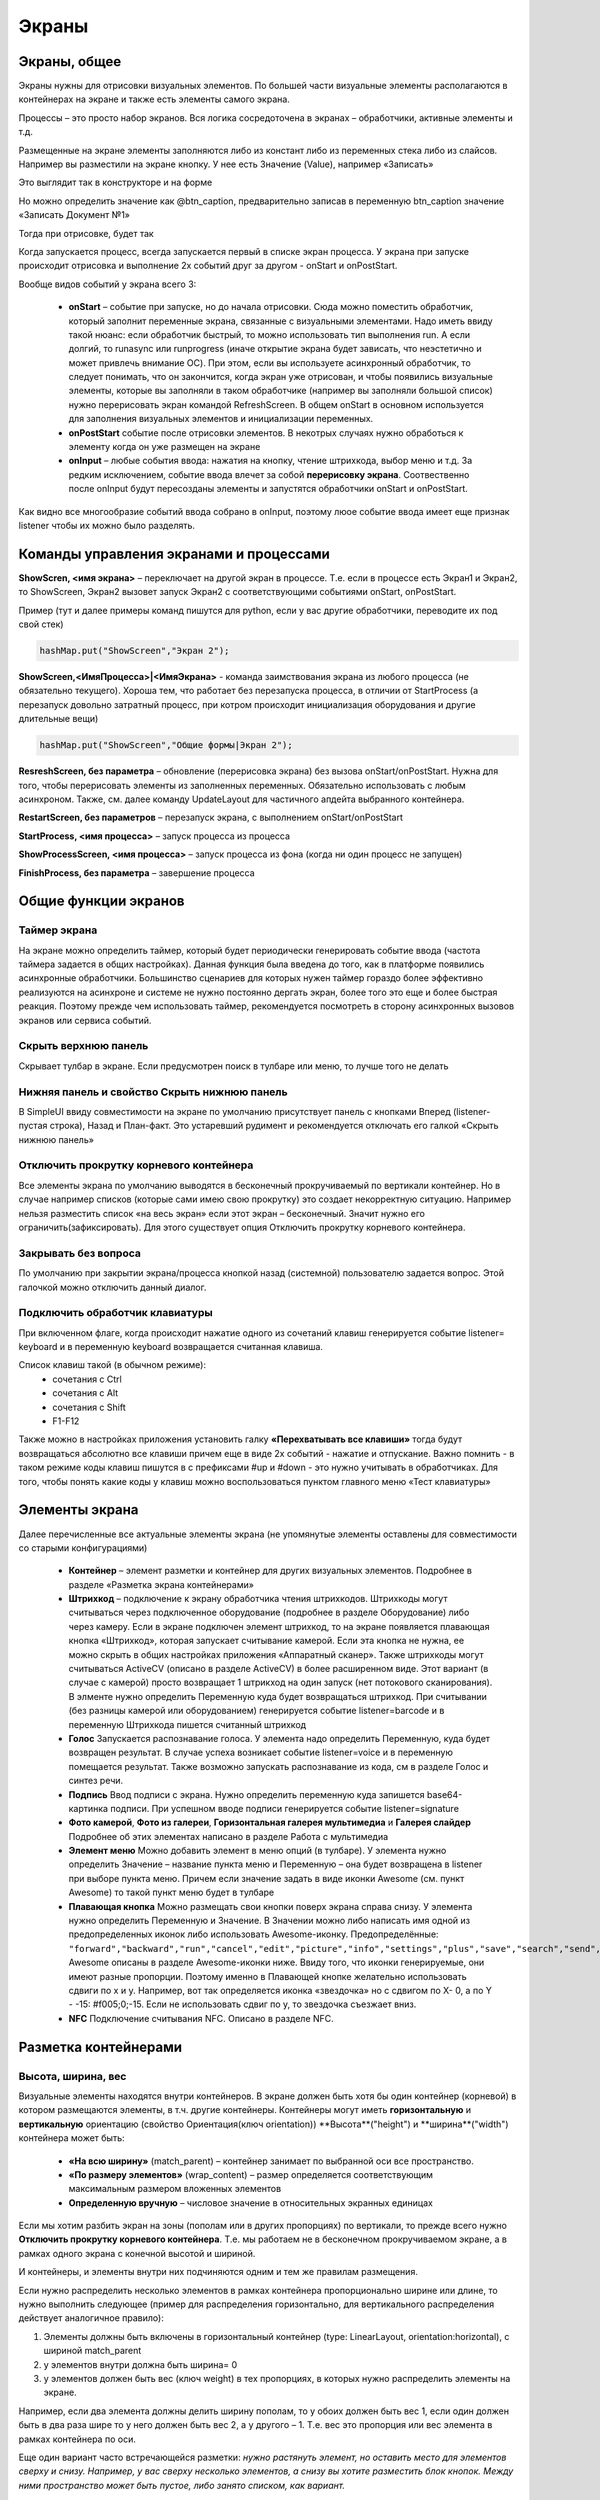 .. SimpleUI documentation master file, created by
   sphinx-quickstart on Sat May 16 14:23:51 2020.
   You can adapt this file completely to your liking, but it should at least
   contain the root `toctree` directive.

Экраны
===========================================

Экраны, общее
------------------

Экраны нужны для отрисовки визуальных элементов. По большей части визуальные элементы располагаются в контейнерах на экране и также есть элементы самого экрана. 

Процессы – это просто набор экранов. Вся логика сосредоточена в экранах – обработчики, активные элементы и т.д. 

Размещенные на экране элементы заполняются либо из констант либо из переменных стека либо из слайсов. Например вы разместили на экране кнопку. У нее есть Значение (Value), например «Записать»

Это выглядит так в конструкторе и на форме

.. image:: _static/2025_screen_1.png
       :scale: 65%
       :align: center

Но можно определить значение как @btn_caption, предварительно записав в переменную btn_caption значение «Записать Документ №1»

.. image:: _static/2025_screen_3.png
       :scale: 75%
       :align: center

Тогда при отрисовке, будет так

.. image:: _static/2025_screen_4.png
       :scale: 70%
       :align: center

Когда запускается процесс, всегда запускается первый в списке экран процесса. У экрана при запуске происходит отрисовка и выполнение 2х событий друг за другом - onStart и onPostStart. 

Вообще видов событий у экрана всего 3:

 * **onStart** – событие при запуске, но до начала отрисовки. Сюда можно поместить обработчик, который заполнит переменные экрана, связанные с визуальными элементами. Надо иметь ввиду такой нюанс: если обработчик быстрый, то можно использовать тип выполнения run. А если долгий, то runasync или runprogress (иначе открытие экрана будет зависать, что неэстетично и может привлечь внимание ОС). При этом, если вы используете асинхронный обработчик, то следует понимать, что он закончится, когда экран уже отрисован, и чтобы появились визуальные элементы, которые вы заполняли в таком обработчике (например вы заполняли большой список) нужно перерисовать экран командой RefreshScreen. В общем onStart в основном используется для заполнения визуальных элементов и инициализации переменных.
 * **onPostStart** событие после отрисовки элементов. В некотрых случаях нужно обработься к элементу когда он уже размещен на экране
 * **onInput** – любые события ввода: нажатия на кнопку, чтение штрихкода, выбор меню и т.д. За редким исключением, событие ввода влечет за собой **перерисовку экрана**. Соотвественно после onInput будут пересозданы элементы и запустятся обработчики onStart и onPostStart. 

Как видно все многообразие событий ввода собрано в onInput, поэтому люое событие ввода имеет еще признак listener чтобы их можно было разделять.

Команды управления экранами и процессами
---------------------------------------------

**ShowScren, <имя экрана>** – переключает на другой экран в процессе. Т.е. если в процессе есть Экран1 и Экран2, то ShowScreen, Экран2  вызовет запуск Экран2 с соответствующими событиями onStart, onPostStart.

Пример (тут и далее примеры команд пишутся для python, если у вас другие обработчики, переводите их под свой стек)

.. code-block:: Python

 hashMap.put("ShowScreen","Экран 2");

**ShowScreen,<ИмяПроцесса>|<ИмяЭкрана>** - команда заимствования экрана из любого процесса (не обязательно текущего). Хороша тем, что работает без перезапуска процесса, в отличии от StartProcess (а перезапуск довольно затратный процесс, при котром происходит инициализация оборудования и другие длительные вещи)

.. code-block:: Python

 hashMap.put("ShowScreen","Общие формы|Экран 2");

**ResreshScreen, без параметра** – обновление (перерисовка экрана) без вызова onStart/onPostStart. Нужна для того, чтобы перерисовать элементы из заполненных переменных. Обязательно использовать с любым асинхроном. Также, см. далее команду UpdateLayout для частичного апдейта выбранного контейнера.

**RestartScreen, без параметров** – перезапуск экрана, с выполнением onStart/onPostStart

**StartProcess, <имя процесса>** – запуск процесса из процесса

**ShowProcessScreen, <имя процесса>** – запуск процесса из фона (когда ни один процесс не запущен)

**FinishProcess, без параметра** – завершение процесса

Общие функции экранов
--------------------------

Таймер экрана
~~~~~~~~~~~~~~~~~~

На экране можно определить таймер, который будет периодически генерировать событие ввода (частота таймера задается в общих настройках). Данная функция была введена до того, как в платформе появились асинхронные обработчики. Большинство сценариев для которых нужен таймер гораздо более эффективно реализуются на асинхроне и системе не нужно постоянно дергать экран, более того это еще и более быстрая реакция. Поэтому прежде чем использовать таймер, рекомендуется посмотреть в сторону асинхронных вызовов экранов или сервиса событий.


Скрыть верхнюю панель
~~~~~~~~~~~~~~~~~~~~~~~~

Скрывает тулбар в экране. Если предусмотрен поиск в тулбаре или меню, то лучше того не делать

Нижняя панель и свойство Скрыть нижнюю панель
~~~~~~~~~~~~~~~~~~~~~~~~~~~~~~~~~~~~~~~~~~~~~~

В SimpleUI ввиду совместимости на экране по умолчанию присутствует панель с кнопками Вперед (listener- пустая строка), Назад и План-факт. Это устаревший рудимент и рекомендуется отключать его галкой «Скрыть нижнюю панель»

Отключить прокрутку корневого контейнера
~~~~~~~~~~~~~~~~~~~~~~~~~~~~~~~~~~~~~~~~~~~~

Все элементы экрана по умолчанию выводятся в бесконечный прокручиваемый по вертикали контейнер. Но в случае например списков (которые сами имею свою прокрутку) это создает некорректную ситуацию. Например нельзя разместить список «на весь экран» если этот экран – бесконечный. Значит нужно его ограничить(зафиксировать). Для этого существует опция Отключить прокрутку корневого контейнера.

Закрывать без вопроса
~~~~~~~~~~~~~~~~~~~~~~~~~~~~

По умолчанию при закрытии экрана/процесса кнопкой назад (системной) пользователю задается вопрос. Этой галочкой можно отключить данный диалог.

Подключить обработчик клавиатуры
~~~~~~~~~~~~~~~~~~~~~~~~~~~~~~~~~~~

При включенном флаге, когда происходит нажатие одного из сочетаний клавиш генерируется событие listener= keyboard и в переменную keyboard возвращается считанная клавиша. 

Список клавиш такой (в обычном режиме):
 * сочетания с Ctrl
 * сочетания с Alt
 * сочетания с Shift
 * F1-F12

Также можно в настройках приложения установить галку **«Перехватывать все клавиши»** тогда будут возвращаться абсолютно все клавиши причем еще в виде 2х событий - нажатие и отпускание. Важно помнить - в таком режиме коды клавиш пишутся в с префиксами #up и #down - это нужно учитывать в обработчиках.
Для того, чтобы понять какие коды у клавиш можно воспользоваться пунктом главного меню «Тест клавиатуры»

Элементы экрана
-----------------------

Далее перечисленные все актуальные элементы экрана (не упомянутые элементы оставлены для совместимости со старыми конфигурациями)

 * **Контейнер** – элемент разметки и контейнер для других визуальных элементов. Подробнее в разделе «Разметка экрана контейнерами»
 * **Штрихкод** – подключение к экрану обработчика чтения штрихкодов. Штрихкоды могут считываться через подключенное оборудование (подробнее в разделе Оборудование) либо через камеру. Если в экране подключен элемент штрихкод, то на экране появляется плавающая кнопка «Штрихкод», которая запускает считывание камерой. Если эта кнопка не нужна, ее можно скрыть в общих настройках приложения «Аппаратный сканер». Также штрихкоды могут считываться ActiveCV (описано в разделе ActiveCV) в более расширенном виде. Этот вариант (в случае с камерой) просто возвращает 1 штрикход на один запуск (нет потокового сканирования). В элменте нужно определить Переменную куда будет возвращаться штрихкод. При считывании (без разницы камерой или оборудованием) генерируется событие listener=barcode и в переменную Штрихкода пишется считанный штрихкод
 * **Голос** Запускается распознавание голоса. У элемента надо определить Переменную, куда будет возвращен результат. В случае успеха возникает событие listener=voice и в переменную помещается результат. Также возможно запускать распознавание из кода, см в разделе Голос и синтез речи.
 * **Подпись** Ввод подписи с экрана. Нужно определить переменную куда запишется base64-картинка подписи. При успешном вводе подписи генерируется событие listener=signature
 * **Фото камерой**, **Фото из галереи**, **Горизонтальная галерея мультимедиа** и **Галерея слайдер** Подробнее об этих элементах написано в разделе Работа с мультимедиа
 * **Элемент меню** Можно добавить элемент в меню опций (в тулбаре). У элемента нужно определить Значение – название пункта меню и Переменную – она будет возвращена в listener при выборе пункта меню. Причем если значение задать в виде иконки Awesome (см. пункт Awesome) то такой пункт меню будет в тулбаре
 * **Плавающая кнопка** Можно размещать свои кнопки поверх экрана справа снизу. У элемента нужно определить Переменную и Значение. В Значении можно либо написать имя одной из предопределенных иконок либо использовать Awesome-иконку. Предопределённые: ``"forward","backward","run","cancel","edit","picture","info","settings","plus","save","search","send","done"``. Awesome описаны в разделе Awesome-иконки ниже. Ввиду того, что иконки генерируемые, они имеют разные пропорции. Поэтому именно в Плавающей кнопке желательно использовать сдвиги по x и y. Например, вот так определяется иконка «звездочка» но с сдвигом по X- 0, а по Y - -15: #f005;0;-15. Если не использовать сдвиг по y, то звездочка съезжает вниз.
 * **NFC** Подключение считывания NFC. Описано в разделе NFC.


Разметка контейнерами
-----------------------

Высота, ширина, вес
~~~~~~~~~~~~~~~~~~~~~~~

Визуальные элементы находятся внутри контейнеров. В экране должен быть хотя бы один контейнер (корневой) в котором размещаются элементы, в т.ч. другие контейнеры. Контейнеры могут иметь **горизонтальную** и **вертикальную** ориентацию (свойство Ориентация(ключ orientation))
**Высота**("height") и **ширина**("width") контейнера может быть: 

 * **«На всю ширину»** (match_parent) – контейнер занимает по выбранной оси все пространство. 
 * **«По размеру элементов»** (wrap_content) – размер определяется соответствующим максимальным размером вложенных элементов
 * **Определенную вручную** – числовое значение в относительных экранных единицах

Если мы хотим разбить экран на зоны (пополам или в других пропорциях) по вертикали, то прежде всего нужно **Отключить прокрутку корневого контейнера**. Т.е. мы работаем не в бесконечном прокручиваемом экране, а в рамках одного экрана с конечной высотой и шириной.

И контейнеры, и элементы внутри них подчиняются одним и тем же правилам размещения. 

Если нужно распределить несколько элементов в рамках контейнера пропорционально ширине или длине, то нужно выполнить следующее (пример для распределения горизонтально, для вертикального распределения действует аналогичное правило): 

1) Элементы должны быть включены в горизонтальный контейнер (type: LinearLayout, orientation:horizontal), с шириной match_parent 

2) у элементов внутри должна быть ширина= 0 

3) у элементов должен быть вес (ключ weight) в тех пропорциях, в которых нужно распределить элементы на экране. 

Например, еcли два элемента должны делить ширину пополам, то у обоих должен быть вес 1, если один должен быть в два раза шире то у него должен быть вес 2, а у другого – 1. Т.е. вес это пропорция или вес элемента в рамках контейнера по оси.

.. image:: _static/2025_screen_5.png
       :scale: 75%
       :align: center

Еще один вариант часто встречающейся разметки: *нужно растянуть элемент, но оставить место для элементов сверху и снизу. Например, у вас сверху несколько элементов, а снизу вы хотите разместить блок кнопок. Между ними пространство может быть пустое, либо занято списком, как вариант.* 

.. image:: _static/2025_screen_6.png
       :scale: 75%
       :align: center

.. warning:: Важно! Если вы что то хотите растягивать по верстикали - обязательно отключите прокрутку корневого контейнера!

Для этого элементы сверху имеют высоту по размеру элементов(wrap_content), снизу – тоже по размеру элементов, а элемент посередине имеет **высоту("height")=0 и вес(weight)=1**


Два вышеприведенных примера тут: https://disk.yandex.ru/d/JOJh0OtV1aAdig


Раздел конфигурации Контейнеры
~~~~~~~~~~~~~~~~~~~~~~~~~~~~~~~~

.. image:: _static/2025_screen_7.png
       :scale: 70%
       :align: center

Контейнеры используются в экранах, в макетах элементов списка, диалогах и команде SetRootLayout. Во всех этих местах можно определять контейнер непосредственно в виде JSON-строки. Но часто, например со списками и диалогами хранить контейнеры в отдельном месте (раздел конфигурации Контейнеры (в структуре конфигурации массив Layouts)), а при определении списков или диалогов, либо в setRootLayout использовать ссылку на переменную контейнера. 

В разделе Контейнеры действуют все те же самые принципы построения контейнеров, толкьо с одним условием – у контейнера (верхнего уровня) обязательно должна быть переменная, по которой к нему можно будет ссылаться.

Конфигурация с примерами использования такого подхода: https://disk.yandex.ru/d/v9ZYd8GlMH_03w


Прочие поля и свойства контейнера, методы
~~~~~~~~~~~~~~~~~~~~~~~~~~~~~~~~~~~~~~~~~~~~~

**Переменная.** Необязательное для контейнера поле. Может использоваться для того, чтобы обратиться к контейнеру из какой либо функции. 

Например есть команда-переменная  **UpdateLayout, <переменная контейнера>** по которой обновиться только указанный контейнер. Т.е. это аналог RefreshScreen, но только для одного контейнера. Эту команду желательно использовать, когда на экране что то тяжелое, например ActiveCV


Замена контейнера экрана
~~~~~~~~~~~~~~~~~~~~~~~~~~~~~

Макет экрана, определенный из кода, можно динамически заменить в экране командой-переменной  **SetRootLayout** (из onStart например). В качестве параметра к ней, можно использовать как JSON-строку с нужным контейнером, так и ссылку на контейнер через префикс "^" 


Общие для элементов и контейнеров свойства
-----------------------------------------------

**Цвет фона**  (свойство BackgroundColor) – цвет, задаваемый в виде HEX-значения. Например #89f096

**Толщина окантовки** (ключ StrokeWidth) -  рисует рамку вокруг контейнера или элемента с заданной толщиной в экранных единицах

**Внутренние отступы** (ключ Padding) – отступы вглубь контейнера в экранных единицах

**Радиус** (ключ Радиус) – если задана Толщина окантовки, то рисуется не прямые поля а закругление. Для элемента можно назначить радиус, равный -1. Тогда закругление будет в виде полного круга.

Cвойства и функции элементов экрана 
--------------------------------------

Все элементы имеют поле **Переменная (ключ Variable)**. Это ИД элемента. Оно выполняет несколько функций: 
 1) как правило при генерации событий, имя переменной пишется в listener (Например на экране несколько кнопок и при нажатии в listener пишется переменная кнопки) 
 2) По переменной можно обратиться к элементу, например установить видимость (см. ниже) 
 3) по переменной можно получить Java-объект функцией getView чтобы проделать с ним низкоуровневые манипуляции на уровне AndroidSDK

**Значение (ключ Value)**. В зависимости от типа элемента – это различное значение, видимое в элементе. Для надписи – это текст надписи, для кнопки – текста кнопки, для таблицы – весь макет таблицы с данными и т.д. Значение может задаваться в виде константы, т.е. в виде просто текста в конфигурации, может быть в виде ссылки на переменную стека (через символ @) и может быть задано в виде ссылки на слайс (через символ #)

**Выравнивание по горизонтали** (gravity_horizontal) – выравнивание элемента отновительно контейнера. Может принимать значения left, right, center

**Размер текста (TextSize)**, **Цвет текста(TextColor)**, **текст жирный ("TextBold")**, **Наклонный ("TextItalic")** – задает параметры элементов, имеющих надписи (например Надпись): размер в виде относительного размера, цвет в виде HEX-значения, жирный и наклонный - булево 

**Количество знаков(NumberPrecision)** – количество знаков после запятой для полей ввода типа число.

**Писать в слайс (Slice)** – для полей ввода информация будет писаться в слайс экрана/процесса в типизированном виде (без преобразования в строку ) – JSON-структуру доступную через переменные process_slice (слайс, существующий на протяжении всего процесса) и screen_slice (слайс экрана) в обработчике pythonscript 

Подсветка обязательных полей и ошибок заполнения
~~~~~~~~~~~~~~~~~~~~~~~~~~~~~~~~~~~~~~~~~~~~~~~~~~~

Возможны варианты:

 * Галочка элемента Подсвечивать пустое. Это просто автоматическая подсветка незаполненного. Ни на что не влияет, убирается, когда происходит заполнение
 * Галочка Не пропускать пустое. Выдаст визуальную ошибку на поле и не даст выполнится обработчику дальше.
 * Проверка поля в обработчике и визуальная выдача ошибки, если поле не соответствует. Это уже проверка не просто на заполненность, а на значение самого поля. Выполняется с помощью команды **Stop_<переменная поля>**. Понятно, что и без этого достаточно вывести тост или что то подобное, но так нагляднее


Управление видимостью элементов
~~~~~~~~~~~~~~~~~~~~~~~~~~~~~~~~~~~~~~

Для управления видимостью отдельных элементов экрана следует использовать команду **Show_<Идентификатор элемента>**, например ``hashMap.put(«Show_left»,»-1») `` , где left - переменная элемента (переменная=идентификатор). Значения могут быть: 

 * "1" - виден  
 * "0" - не виден, без освобождения места, 
 * "1" - виден, с освобождением места

Отключение перерисовки экрана, генерации событий, подсветка краcным и зеленым
~~~~~~~~~~~~~~~~~~~~~~~~~~~~~~~~~~~~~~~~~~~~~~~~~~~~~~~~~~~~~~~~~~~~~~~~~~~~~~

Можно использовать команду **noRefresh**, которая отключает перерисовку элементов - т.е. обновление экрана при выполнении обработчика. Пример: 

.. code-block:: Python

 hashMap.put("noRefresh","") 

Можно отключить события по полям ввода, котрые автоматически генерируют события при вводе (например Галочка, поля с отслеживание ввода символов) командой **disable_events**, без параметров. 

Можно использовать подсветку полей ввода бледно-зеленым и бледно-красным цветом. Для того чтобы обозначить пользователю корректный или некорректный ввод можно выделить неярким красным или зеленым цветом поля ввода списком
 * SetRed, <список переменных полей ввода через “;”> - выделяет список полей красным
 * SetGreen, <список переменных полей ввода через “;”> - выделяет список полей зеленым

Фокусировка
~~~~~~~~~~~~~~~

Для поля ввода можно задать принудительную фокусировку – тогда при открытии экрана поле ввода будет активным (с курсором), командой **FocusField, <имя переменной поля>**. Можно выбрать только одно поле. Допустим у вас экран ввода штрихкода, а на следующем экране необходимо сразу 


Html-строки
--------------

Все надписи, практических всех элементов (не только непосредственно элементы Надпись, но и прочие элементы, например текст в таблицах) можно размечать HTML-тегами. Это мощный и простой способ оживить интерфейс без усложнения лишними контейнерами, фоновыми цветами и т.д., Например можно выделить часть строки так. Это простой текст, а это <b>жирный</b>

.. image:: _static/2025_screen_8.png
       :scale: 55%
       :align: center

Вот примерный список поддерживаемых тегов:
 * p
 * ul
 * li
 * div
 * span
 * strong
 * b
 * em
 * cite
 * dfn
 * i
 * big
 * small
 * font
 * blockquote
 * tt
 * a
 * u
 * del
 * s
 * strike
 * sup
 * sub
 * h1
 * h2
 * h3
 * h4
 * h5
 * h6
 * img
 * br

Awesome-иконки
-------------------

.. image:: _static/2025_screen_9.png
       :scale: 55%
       :align: center

В системе можно использовать растровые иконки (файлы подключаются через раздел Медиафайлы и потом используются через префикс ^). Но можно использовать набор шрифта Awesome. Это набор пиктограмм, с помощью которого можно сделать свои красивые кнопки, сделать иконки на карточках, экранах и т.д. Используется бесплатный набор из 1001 иконки (отбор по free + отбор по solid) https://fontawesome.com/v5.15/icons?d=gallery&p=2&s=solid&m=free Для того чтобы использовать, надо взять на сайте Unicode -код например f6be и присвоить переменной с префиксом # – т.е. #f6be, который потом указать в заголовке кнопки или надписи. Это можно использовать в элементах экранов, диалогов и т.д. Например:
 * Кнопка
 * Список кнопок
 * Горизонтальный список кнопок
 * Надпись

Упрощенная разметка полей ввода с заголовком помощью “|”
--------------------------------------------------------------

Все поля ввода (кроме современного поля ввода) можно разместить вместе с заголовком в упрощённом виде. Как это было бы в стандартном исполнении? Для этого надо сделать горизонтальный контейнер и разместить в нет два элемента – Надпись (заголовок поля) и поле ввода с весами у обоих =1. Тогда мы получим поле с заголовком. Это же действие можно выполнить, если разместить просто поле ввода: 

.. image:: _static/2025_screen_10.png
       :scale: 90%
       :align: center


Элементы контейнера
------------------------

Надпись
~~~~~~~~~~~~~~~~

Надпись(TextView) – выволится надпись из переменной или константы. 

Кнопка
~~~~~~~~~~~~

Кнопка(Button) – простая текстовая кнопка, но с помощью Awesome можно превратить ее в кнопку с иконкой. При нажатии генерирует событие с listener=переменная кнопки. 

Простые поля ввода
~~~~~~~~~~~~~~~~~~~~~~

Поле ввода строка(EditTextText), Поле ввода число(EditText EditTextNumeric), Поле ввода пароль(EditTextPass), Многострочный текст(MultilineText) – простые текстовые поля ввода соответствующих данных(регулируется фильтром на ввод). Для пароля введенный текст скрывается.

Современное поле ввода
~~~~~~~~~~~~~~~~~~~~~~~~~~

.. image:: _static/2025_screen_11.png
       :scale: 55%
       :align: center

Поле ввода, в котором размещается заголовок/подсказка в зависимости от того, заполнено оно или нет. Если в поле присутствует информация, подсказка смещается в область заголовка. Таким образом достаточно размещать только один элемент, что экономит место и упрощает разработку.
Значение задается в виде JSON. Обязательными является hint – подсказка. Например

.. code-block:: JSON

 {
 "hint":"Логин",
 "default_text":"default_login"
 }

– задает подсказку, и если поле уже должно содержать предопределенные данные, то они задаются в **default_text** (можно передавать не константу, а ссылку на переменную через @)

По умолчанию – это текстовое поле, но можно задать любой тип, имеющийся на Андроиде через **input_type**. Варианты – тут: https://developer.android.com/reference/android/text/InputType

Также, можно задать **counter** – счетчик введенных символов внизу и counter_max – максимальное количество символов.

Ключом **events** можно подключить генерацию событий с каждым введенным символом в поле, чтобы например записывать в БД сразу же введенный текст. Значение должно быть «true»
Пример определения со всеми возможными опциями:

.. code-block:: JSON

 {
 "hint":"Пароль",
 "default_text":"default_password",
 "counter":"true",
 "counter_max":15,
 "input_type":145,
 "password":true,
 "events":true,
 }


Поле ввода с событием 
~~~~~~~~~~~~~~~~~~~~~~~~~~

Поле ввода с событием (EditTextAuto) – текстовое поле, при вводе каждого символа в котором генерируется событие и срабатывает обработчик

Галочка
~~~~~~~~~~~~~

Галочка (CheckBox) – поле чекбокса с событием изменения(генерируется событие с listener=имя переменно). Значение пишется в переменную стека (переменная определяется в Переменной(Variable)) (и читается также из переменной, а не из значения). В поле Значение (Value)  - заголовок поля.

Дата
~~~~~~~~

Дата(DateField) поле выбора даты из календаря. При выборе даты в переменную даты пишется отформатированная в соответствии с региональными настройками выбранная пользователем дата, а в переменную <переменная_поля>_d пишется дата в ISO-формате. В слайсы, аналогично пишутся даты в двух форматах – представление и ISO.


DatePicker, NumberPicher, TimePicker 
~~~~~~~~~~~~~~~~~~~~~~~~~~~~~~~~~~~~~~~

.. image:: _static/2025_screen_12.png
       :scale: 55%
       :align: center

Визуальные элементы для выбора числа, даты, времени. Выбранные значения записываются в переменную. Начальная установка определяется в Значении.

Формат Значения для элементов:
 * Пикер числа: {"min":0,"max":10,"value":"@number"}, где min/max задают диапазон, value- установленное значение
 * Пикер даты: {"year":@year,"month":@month,"day":"@day"} - значение пишется в виде года, месяца и дня
 * Пикер времени: {"hour":@hour,"minute":@minute} – часы, минуты

Картинка (см. раздел «Работа с изображениями»)
~~~~~~~~~~~~~~~~~~~~~~~~~~~~~~~~~~~~~~~~~~~~~~~~~~~~~~~~~~~~~~~~~

Выпадающий список
~~~~~~~~~~~~~~~~~~~~~~~


Выпадающий список – простой выпадающий список. Элементы можно задать в виде строки с разделителем «;» через переменную или прямо в конструкторе. В списке всегда будет выбран первый элемент, поэтому если требуется чтобы по умолчанию было пусто , первым элементом следует определить пустую строку или что то подобное. Например "<Выберите значение>;Первый;Второй". В Переменную при этом возвращается выбранное значение. Можно указать значение по умолчанию - то значение, которое будет выбрано при открытии. Для этого нужно в стек переменных поместить переменную с именем переменной результата. Например, если переменная - res то помещаем в hashMap.put("res","Второй").

.. note::   Для выбора ссылочных объектов предназначены поля датасетов (см. Датасеты)

Список кнопок вертикальный и Список кнопок горизонтальный
~~~~~~~~~~~~~~~~~~~~~~~~~~~~~~~~~~~~~~~~~~~~~~~~~~~~~~~~~~~~~

Размещение нескольких кнопок с помощью списка. В значении передается список заголовков кнопок, и они размещаются в ряд вертикально или горизонтально. При нажатии генерируется событие с listener=<переменная кнопки> и также в стек помещается переменная =перменной кнопки со значением, равным заголовком кнопки.

Индикатор(Gauge) 
~~~~~~~~~~~~~~~~~~~

.. image:: _static/2025_screen_14.png
       :scale: 55%
       :align: center


стрелочная диаграмма для визуального представления какого то значения

В качестве значения передается JSON-строка с ключами Min(минимальное значение шкалы), Max (максимальное значение шкалы), Unit (единица измерения) и Value (текущее значение)

Пример:

.. code-block:: Python

 tmenu['gauge_tasks'] = json.dumps({"Min":0,"Max":100,"Value":q,"Unit":" "})

Диаграммы. Линейная (Line), Столбчатая (Bar) и Круговая(Pie) вывод диаграмм в контейнер
~~~~~~~~~~~~~~~~~~~~~~~~~~~~~~~~~~~~~~~~~~~~~~~~~~~~~~~~~~~~~~~~~~~~~~~~~~~~~~~~~~~~~~~~~~~~

.. image:: _static/2025_screen_15.png
       :scale: 55%
       :align: center

.. note::   Кстати, еще одним хорошим способом вывести диаграммы и вообще отчеты является HTML-поле + какая либо библиотека для диаграмм на python. См. HTML-поле и например пример подключения библиотеки pygal https://infostart.ru/1c/articles/1760354/

Пример Значения столбчатой диаграммы

.. code-block:: JSON

 {"type":"Bar","Datasets":[{"name":"Оптовые продажи","values":[{"x":"2017","y":"100"},{"x":"2018","y":"210"},{"x":"2019","y":"260"}]},{"name":"Розничные продажи","values":[{"x":"2017","y":"55"},{"x":"2018","y":"40"},{"x":"2019","y":"75"}]}]}

Пример Значения линейной диаграммы

.. code-block:: JSON

 {"type":"Line","Datasets":[{"name":"Оптовые продажи","values":[{"x":"2017","y":"100"},{"x":"2018","y":"210"},{"x":"2019","y":"260"}]},{"name":"Розничные продажи","values":[{"x":"2017","y":"55"},{"x":"2018","y":"40"},{"x":"2019","y":"75"}]}]}

Пример Значения круговой диаграммы

.. code-block:: JSON

 {"type":"Pie","dataset_name":"по регионам","PieDataset":[{"value":35,"caption":"ЦФО"},{"value":20,"caption":"СЗФО"},{"value":45,"caption":"Прочие"}]}

Таблица и Список карточек
~~~~~~~~~~~~~~~~~~~~~~~~~~~~~

Таблица и список карточек отличаются только дизайном и форматом значения. По сути это один и тот же элемент с одними и теми же свойствами и поведением. 

Таблица не имеет границ строк по умолчанию, их надо задавать в контейнере если требуется. Тоже самое с чересстрочной разметкой. 

.. image:: _static/2025_screen_17.png
       :scale: 75%
       :align: center

В Списке карточек элементы оформлены в виде карточек

.. image:: _static/2025_screen_16.png
       :scale: 100%
       :align: center

Существует несколько подходов к определению значения этих списков, поэтому укажем универсальный формат

Для списка карточек переменная будет иметь структуру:

.. code-block:: JSON

 { "customcards":{
            "options":ОПЦИИ,
            "layout": КОНТЕЙНЕР,
            "cardsdata": ДАТАСЕТ
            }
 } 

Для таблицы:

.. code-block:: JSON

 { "customtable":{
             "options":ОПЦИИ,
             "layout": КОНТЕЙНЕР,
             "tabledata": ДАТАСЕТ
             }
 }

Где:

**ОПЦИИ** (необязательный) – объект с различным набором опций:

 * **search_enabled**,булево – поиск в тулбаре. Для объектов без механизма датасетов – это поиск по вхождению строки по всем полям поиска. Для датасетов поиск настраиваемый см. Датасеты.
 * **save_position**, булево – сохранение поизиции при перерисовке. Например при обновлении строки. Работает только для списков с конечным датасетом. При использовании пополнения порциями в настоящий момент не работает.
 * **override_search**, булево – переопределить поиск в тулбаре. Будет срока поиска, но при вводе будет осуществляться не поиск, а генерация события ввода с переменной "SearchString" и listener=Search. Фильтрацию списка в данном случае осуществляет сам разработчик
 * **search_submit** – поиск/генерация событий соуществляется не после каждого введенного символа, а после подтверждения ввода на клавиатуре
 * **colorizing** использование выборочной раскраски элементов (см. далее)
 * **horizontal** – горизонтальное направление списка

**КОНТЕЙНЕР** – либо JSON с текстом контейнера (текст можно скопировать, например из конструктора) непосредственно (что неудобно и громоздко), либо ссылка на контейнер определенный в конфигурации через символ ^. Например, "layout": "^item1" (см. пример ниже)

**ДАТАСЕТ** – либо JSON-массив, либо ссылка на датасет(механизм датасеты) через префикс ~. Данные в обоих случаях – массив JSON -объектов по одному на каждый элемент списка. В которых перечисляются переменные, отображаемые в контейнере (через @). Также могут быть добавлены любые другие(неотображаемые в интерфейсе).
Также в элементе датасета отдельно можно указать key – ключ, возвращаемый при нажатии в специальную переменную (в случае с механизмом датасетов это делать не имеет смысла, так как в датасете у каждой записи есть _id)

Пример определения списка карточек в Python (без использования механизма датасетов, с опциями поиска в тулбаре и сохранение позиции)

.. code-block:: Python

 j = { "customcards":         {
 "options":{
           "search_enabled":True,
           "save_position":True
         },
         "layout": "^card1",
                             "cardsdata":[]}
 }

 j["customcards"]["cardsdata"].append({"text1":"Какой то заголовок 1","text2":"Подзаголовок №1"})
 j["customcards"]["cardsdata"].append({"text1":"Какой то заголовок 2","text2":"Подзаголовок №2"})

 hashMap.put("cards",json_to_str(j))

Пример Таблицы с использование датасетов, без опций:

.. code-block:: Python

 j = { "customtable":         {
         "layout": "^item",
         "tabledata":"~goods"}
 }

При нажатии на элемент списка генерируется событие CardsClick. В переменных появляется:

 * **selected_card_key** – ключ, если, а записи есть key
 * **selected_card_position** – позиция списка
 * **selected_card_data** (если это датасет, либо если не датасет, то если заранее включен флаг "return_selected_data") – целиком запись в виде JSON-элемента массива

Переопределение макета любого элемента списка
""""""""""""""""""""""""""""""""""""""""""""""""""

С релиза 10.35 можно для любого элемента customcards и customtable сделать свой дизайн на основе отдельного контейнера (например выделить цветом), абсолютно любого содержания. Для этого в rows в конкретном элементе надо использовать _layout и передать туда нужный макет. Таким образом, можно сделать каждый элемент со своим дизайном.

.. code-block:: Python

 j = { "customtable":         {
         "layout": "^card1", 
                             "tabledata":[]}
 }

 j["customtable"]["tabledata"].append({"text1":"Какой то заголовок 1","text2":"Подзаголовок №1"})
 j["customtable"]["tabledata"].append({"_layout":"^card2","text1":"Какой то заголовок 2","text2":"Подзаголовок №2"})
 j["customtable"]["tabledata"].append({"text1":"Какой то заголовок 3","text2":"Подзаголовок №3"})

 hashMap.put("cards",json_to_str(j))


Выборочная раскраска элементов списка
""""""""""""""""""""""""""""""""""""""""

В списках можно делать произвольный макет каждого элемента (через "_layout"), в том числе и раскраску, но это затратная технология (на больших списках и медленных устройствах сказывается на быстродействии). Поэтому добавлена просто «раскраска» (меняется только цвет фона, а не весь макет)

В опциях таблицы должно быть включено **"colorizing"**, и тогда на элементы можно использовать свойство **_background** с указанием цвета в HEX-формате.

Использование активных элементов в списках
""""""""""""""""""""""""""""""""""""""""""""


.. image:: _static/2025_screen_18.png
       :scale: 90%
       :align: center


В элементах списков доступно использование активных элементов: Кнопки, Меню и Флажки. Для этого их нужно разместить в контейнере в любом количестве и любом месте. При нажатии они будут порождать отдельное от нажатия на саму карточку событие с **listener=LayoutAction**, также помещается переменные **layout_listener** и card_data. В первой содержится переменная элемента, породившего событие (кнопки, пункта меню, флажка). Во второй - данные карточки, включая позицию в виде JSON-строки. Для добавления меню нужно поместить в контейнер элемент **PopupMenuButton**, в качестве значения передать список пунктов меню, разделенных точкой с запятой. Например "Первый;Второй" 
Флажок ведет себя как обычный флажок, плюс выполняет необходимое действие - при изменении состояния, он прописывает значение состояния в датасет переменной списка, чтобы при обновлении списка показать текущее состояние.

Использование поиска, переопределение поиска
"""""""""""""""""""""""""""""""""""""""""""""""""""

.. note:: Для датасетов поиск устроен по-другому. См. главу "Датасеты". 

Для того, чтобы на экране появился автоматический поиск по таблице в тулбаре, необходимо добавить в JSON списка в раздел «options» поле **search_enabled** с значением True. Также по желанию, можно передать поле, по котору будет вестись поиск **search_string** - это ключ, в который для каждой карточки можно поместить строку с данными поиска. Поиск будет вестись по вхождению подстроки поиска в эту строку. Если такого поля нет в карточке, то будет вестись поиск по всем полям объекта данных. Этот поиск можно переопределить - пустить вводимый текст на события. Для этого в раздел «options» необходимо добавить **override_search** с значением True, тогда при вводе текста в поле поиска будет генерироваться событие **Search**, а в переменную **SearchString** будет попадать введенный текст

Горизонтальные списки
""""""""""""""""""""""""

.. image:: _static/2025_screen_19.png
       :scale: 75%
       :align: center


Опция **horizontal**:True делает список горизонтальным. Также, если требуется чтобы карточка была не на всю ширину экрана, а допустим на какую то его часть, нужно указать опцию "width_ratio" – с процентом от ширины экрана, например 50 - будет половина экрана. Если не указать, то карточка будет на всю ширину

Сохранение позиции в списке
"""""""""""""""""""""""""""""

Для того, чтобы на экране появился автоматический поиск по таблице в тулбаре, необходимо добавить в JSON списка в раздел "options" поле «save_position» с значением True. При наступлении события и перерисовке списка, список останется на том же месте.

Использование групп
""""""""""""""""""""""""

Можно сгруппировать список карточек (работает только со списком карточек). Для этого в нужных местах датасета нужно вставить объекты с полем «group» (предопределенное поле)

Догрузка данных при промотке
"""""""""""""""""""""""""""""""

Для больших списков можно сделать догрузку – получение порций данных, когда пользователь промотал до конца. При промотке дальше возникает событие LoadMoreItems, оформленное прогресс баром, в котором разработчик может определить обработчик добавления новой порции строк в переменную AdditionalItemsData.

Позиционирование на позицию в списке карточек и таблице
"""""""""""""""""""""""""""""""""""""""""""""""""""""""""""

Теперь можно мгновенно или плавно переместиться на выбранную позицию двумя простыми командами:

 * **ListGoTo**, номер позиции – мгновенное перемещение на позицию
 * **ListGoToSmooth**, номер позиции – анимированное перемещение на позицию

Поля датасетов 
~~~~~~~~~~~~~~~~~~


.. image:: _static/2025_screen_20.png
       :scale: 75%
       :align: center


Можно разместить на экране ссылочные поля ввода данных, содержащие ссылки на записи датасетов
 
Вы просто указывает переменную в которой храниться или будет храниться значение поля в виде ссылки и датасет в значении. И всё. Пользователь просто выбирает запись из списка, пользуется поиском если надо. При выборе в переменную также попадает универсальная ссылка.

Для такого случая у датасета желательно в опциях определить 2 вещи:

 * Представление записи – опция view_template. Можно использовать html. Имена полей указываются в фигурных скобках. Можно разместить в представлении несколько полей. Например {name}, {barcode}. Можно использовать html. Например {name}:{article}
 * Можно указать форму элементов списка list_layout – имя контейнера (по умолчанию AUTO)

Пример создания и указания опций датасета:

.. code-block:: Python

 datasrv = CreateDataSet("goods")
 datasrv.setOptions(json_to_str({"list_layout":"item","view_template":"{name} , <b>{article}</b>"})) 

Можно использовать конструкцию с | чтобы разместить поле с заголовком
 

Для задания настройки полей есть упрощенный вариант и вариант с настройками. Упрощенный вариант приведен выше, а для настроек необходимо указать JSON-настройки (обычно - через переменную)
 * dataset (обязательно) – имя датасета
 * inline – поиск по строке непосредственно в поле
 * select – кнопка выбора из списка
 * spinner – выбор из списка (аналог выпадающего списка) заменяет опцию inline
 * hint - подсказка
 

.. image:: _static/2025_screen_22.png
       :scale: 75%
       :align: center


Выбранные и предустановленные значения
""""""""""""""""""""""""""""""""""""""""""

Везде используется универсальная ссылка - как результат пользовательского выбора, так и для установки предопределенных значений.

Например, создадим датасет nds

.. code-block:: Python

 datasrv = CreateDataSet("nds")
 datasrv.setOptions(json_to_str({"view_template":"Ставка - {name}"})) 
 
 nds_list = []
 nds_list .append({"name":"10%","_id":"НДС10"})
 nds_list .append({"name":"20%","_id":"НДС20"})
 nds_list .append({"name":"0%","_id":"НДС0"})
 datasrv.put(json_to_str(nds_list))

И на экране в onStart установим НДС по умолчанию

.. code-block:: Python

 hashMap.put("nds","nds$НДС20")

Тогда, при открытии, увидим результат:
 

.. image:: _static/2025_screen_21.png
       :scale: 55%
       :align: center




ActiveCV
~~~~~~~~~~~

.. image:: _static/2025_screen_23.png
       :scale: 55%
       :align: center


CV-возможности подробно разобраны в разделе ActiveCV

Поле карты
-------------

Векторные карты подробно разобраны в разделе Векторный редактор

HTML-поле
~~~~~~~~~~~~~


.. image:: _static/2025_screen_24.png
       :scale: 55%
       :align: center


.. note:: В данном разделе речь идет о элементе экрана HTML, но по большей части это справедливо и для команды PrintPreview которая открывает HTML-поле для предпросмотра и печати. 

На экране можно разместить HTML-поле. В значение нужно передать HTML-документ, тогда отобразится в виде HTML.

Также этот элемент содержит поддержку Javascript и может выполнять cкрипты в документе. Связь с Андроид-приложением (генерация события в SimpleUI) происходит через функцию onInput

Пример реализации обработчиков кнопок.

.. code-block:: HTML

 <input type="button" onclick="callJS('Кнопка 1')" value="Кнопка 1">
 <input type="button" onclick="callJS('Кнопка 2')" value="Кнопка 2">
 
 <script type="text/javascript">
     function callJS(param) {
         Android.onInput(param);
     }
 </script>


Для подготовки HTML можно использовать, например шаблонизатор Jinja. Подробнее о приемах разработки написано тут  https://infostart.ru/1c/articles/1760354/

Кстати, файлы макетов необязательно хранить в виде строк в обработчиках, для этой цели вполне хорошо подходят Медиафайлы. Можно прицепить несколько макетов к конфигурации и использвоать их.

Произвольная разметка экранов (XML-разметка)
-----------------------------------------------

Альтернатива конструктору и контейнерам - произвольная разметка экранов, в том виде, в котором она существует в нативной разработке. С соответствующими инструментами работы. Подробно описана в статье https://infostart.ru/1c/articles/1983895/






